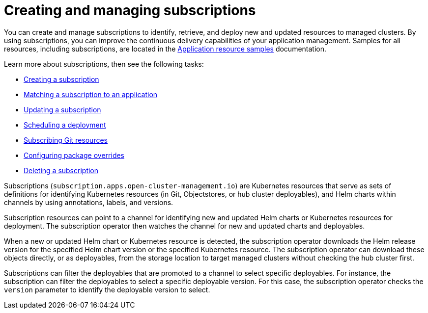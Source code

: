 [#creating-and-managing-subscriptions]
= Creating and managing subscriptions

You can create and manage subscriptions to identify, retrieve, and deploy new and updated resources to managed clusters.
By using subscriptions, you can improve the continuous delivery capabilities of your application management.
Samples for all resources, including subscriptions, are located in the xref:../manage_applications/app_resource_samples.adoc#application-resource-samples[Application resource samples] documentation.

Learn more about subscriptions, then see the following tasks:

* xref:../manage_applications/creating_subscriptions.adoc#creating-a-subscription[Creating a subscription]
* xref:../manage_applications/matching_subscriptions.adoc#matching-a-subscription-to-an-application[Matching a subscription to an application]
* xref:../manage_applications/updating_subscriptions.adoc#updating-a-subscription[Updating a subscription]
* xref:../manage_applications/scheduling_deployment.adoc#scheduling-a-deployment[Scheduling a deployment]
* xref:../manage_applications/subscribe_git_resources.adoc#subscribing-git-resources[Subscribing Git resources]
* xref:../manage_applications/package_overrides.adoc#configuring-package-overrides[Configuring package overrides]
* xref:../manage_applications/deleting_subscriptions.adoc#deleting-a-subscription[Deleting a subscription]

Subscriptions (`subscription.apps.open-cluster-management.io`) are Kubernetes resources that serve as sets of definitions for identifying Kubernetes resources (in Git, Objectstores, or hub cluster deployables), and Helm charts within channels by using annotations, labels, and versions.

Subscription resources can point to a channel for identifying new and updated Helm charts or Kubernetes resources for deployment.
The subscription operator then watches the channel for new and updated charts and deployables.

When a new or updated Helm chart or Kubernetes resource is detected, the subscription operator downloads the Helm release version for the specified Helm chart version or the specified Kubernetes resource.
The subscription operator can download these objects directly, or as deployables, from the storage location to target managed clusters without checking the hub cluster first.

Subscriptions can filter the deployables that are promoted to a channel to select specific deployables.
For instance, the subscription can filter the deployables to select a specific deployable version.
For this case, the subscription operator checks the `version` parameter to identify the deployable version to select.
